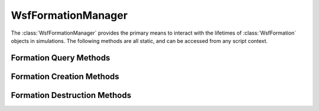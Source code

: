 .. ****************************************************************************
.. CUI
..
.. The Advanced Framework for Simulation, Integration, and Modeling (AFSIM)
..
.. The use, dissemination or disclosure of data in this file is subject to
.. limitation or restriction. See accompanying README and LICENSE for details.
.. ****************************************************************************

WsfFormationManager
-------------------

.. class:: WsfFormationManager

The :class:`WsfFormationManager` provides the primary means to interact with
the lifetimes of :class:`WsfFormation` objects in simulations. The following
methods are all static, and can be accessed from any script context.

Formation Query Methods
=======================

.. method:: WsfFormation GetFormation(string aQualifiedName)

   Given the fully qualified name of a formation, this method will return the
   formation with that name. If there is no such formation, then this method
   will return an invalid object.

.. method:: bool HasFormation(string aQualifiedName)

   Returns true if the simulation has a formation with the given qualified
   name.

.. method:: Array<WsfFormation> GetTopLevelFormations()

   Returns an array containing all of the current top-level formations.

.. method:: Array<WsfFormation> GetAllFormations()

   Returns an array containing all of the current formations.

Formation Creation Methods
==========================

.. method:: WsfFormation CreateUnit(string aName)

   This will create a new unit formation with the given name. A unit formation
   cannot have any sub-formations, but can have a member platform assigned to
   it. This method can fail if there is already a formation with the given 
   name; in this case it will return an invalid object.

.. method:: WsfFormation CreateSection(string aName)

   This will create a new section with the given name. A section is a formation
   that can have two sub-formations, each of which is a unit. This method will
   return an invalid object if there is already a formation with the given
   name.

.. method:: WsfFormation CreateFormation(string aName)

   This will create a new formation with the given name. This will produce the
   most general sort of formation, with no restrictions on the number or kinds
   of sub-formations. This method will return an invalid object if there is
   already a formation with the given name.

.. method:: WsfFormation CreateFormation(string aType, string aName)

   This will create a formation of the given type with the given name. The
   available types of formation are 'unit', 'section' and 'formation'. If there
   is no such type, or if there is already a formation with the given name,
   this method will return an invalid object.

Formation Destruction Methods
=============================

.. method:: bool DisbandFormation(string aName)

   This will disband the formation with the given name. Disbanding a formation
   will destroy that formation and all its descendant sub-formations. When
   destroyed, a formation will not destroy the platforms that were members of
   the various unit formations part of the disbanded formation. The state of
   the member platforms will also no longer be subject to update by the
   formation or the commands executed on the formations.

   This method only works on top-level formations. So if a sub-formation is to
   be disbanded, first remove that sub-formation from its parent, and then
   disband the removed formation.
